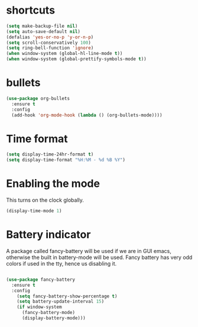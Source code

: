 * shortcuts
 #+BEGIN_SRC  emacs-lisp
   (setq make-backup-file nil)
   (setq auto-save-default nil)
   (defalias 'yes-or-no-p 'y-or-n-p)
   (setq scroll-conservatively 100)
   (setq ring-bell-function 'ignore)
   (when window-system (global-hl-line-mode t))
   (when window-system (global-prettify-symbols-mode t)) 
 #+END_SRC
* bullets
#+BEGIN_SRC emacs-lisp
  (use-package org-bullets
    :ensure t
    :config
    (add-hook 'org-mode-hook (lambda () (org-bullets-mode))))
#+END_SRC
* Time format
#+BEGIN_SRC  emacs-lisp
(setq display-time-24hr-format t)
(setq display-time-format "%H:%M - %d %B %Y")
#+END_SRC
* Enabling the mode

This turns on the clock globally.
#+BEGIN_SRC emacs-lisp
(display-time-mode 1)
#+END_SRC

* Battery indicator
A package called fancy-battery will be used if we are in GUI emacs, otherwise the built in battery-mode will be used. Fancy battery has very odd colors if used in the tty, hence us disabling it.
#+BEGIN_SRC emacs-lisp

(use-package fancy-battery
  :ensure t
  :config
    (setq fancy-battery-show-percentage t)
    (setq battery-update-interval 15)
    (if window-system
      (fancy-battery-mode)
      (display-battery-mode)))
#+END_SRC
